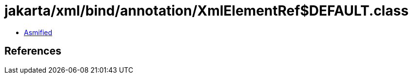 = jakarta/xml/bind/annotation/XmlElementRef$DEFAULT.class

 - link:XmlElementRef$DEFAULT-asmified.java[Asmified]

== References


